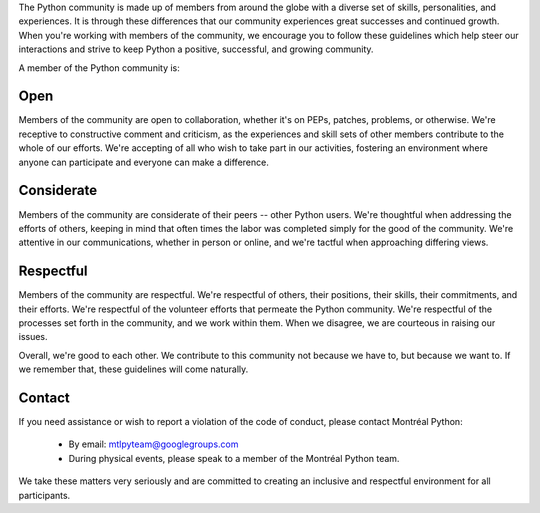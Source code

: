 The Python community is made up of members from around the globe with a diverse set of skills, personalities, and experiences. It is through these differences that our community experiences great successes and continued growth. When you're working with members of the community, we encourage you to follow these guidelines which help steer our interactions and strive to keep Python a positive, successful, and growing community.

A member of the Python community is:

Open
====

Members of the community are open to collaboration, whether it's on PEPs, patches, problems, or otherwise. We're receptive to constructive comment and criticism, as the experiences and skill sets of other members contribute to the whole of our efforts. We're accepting of all who wish to take part in our activities, fostering an environment where anyone can participate and everyone can make a difference.

Considerate
===========

Members of the community are considerate of their peers -- other Python users. We're thoughtful when addressing the efforts of others, keeping in mind that often times the labor was completed simply for the good of the community. We're attentive in our communications, whether in person or online, and we're tactful when approaching differing views.

Respectful
==========

Members of the community are respectful. We're respectful of others, their positions, their skills, their commitments, and their efforts. We're respectful of the volunteer efforts that permeate the Python community. We're respectful of the processes set forth in the community, and we work within them. When we disagree, we are courteous in raising our issues.


Overall, we're good to each other. We contribute to this community not because we have to, but because we want to. If we remember that, these guidelines will come naturally.


Contact
==========
If you need assistance or wish to report a violation of the code of conduct, please contact Montréal Python:

   - By email: mtlpyteam@googlegroups.com
   - During physical events, please speak to a member of the Montréal Python team.

We take these matters very seriously and are committed to creating an inclusive and respectful environment for all participants.